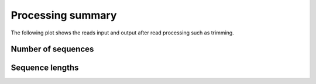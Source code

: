 ==================
Processing summary
==================

The following plot shows the reads input and output after read
processing such as trimming.

Number of sequences
===================

.. report:: ReadqcReport.ProcessingComparison
   :render: table
   :slices: Total_Sequences
   
   Number of sequences before and after processing.

Sequence lengths
================

.. report:: ReadqcReport.ProcessingComparison
   :render: table
   :slices: Sequence_length
   
   Sequence length before and after processing.


